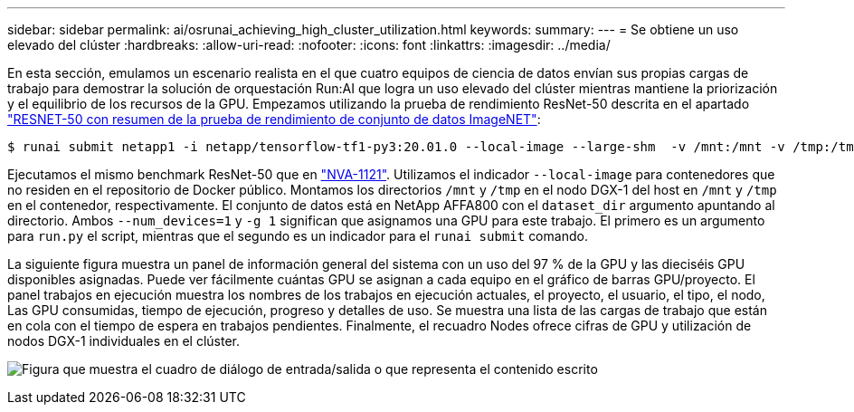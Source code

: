 ---
sidebar: sidebar 
permalink: ai/osrunai_achieving_high_cluster_utilization.html 
keywords:  
summary:  
---
= Se obtiene un uso elevado del clúster
:hardbreaks:
:allow-uri-read: 
:nofooter: 
:icons: font
:linkattrs: 
:imagesdir: ../media/


[role="lead"]
En esta sección, emulamos un escenario realista en el que cuatro equipos de ciencia de datos envían sus propias cargas de trabajo para demostrar la solución de orquestación Run:AI que logra un uso elevado del clúster mientras mantiene la priorización y el equilibrio de los recursos de la GPU. Empezamos utilizando la prueba de rendimiento ResNet-50 descrita en el apartado link:osrunai_resnet-50_with_imagenet_dataset_benchmark_summary.html["RESNET-50 con resumen de la prueba de rendimiento de conjunto de datos ImageNET"]:

....
$ runai submit netapp1 -i netapp/tensorflow-tf1-py3:20.01.0 --local-image --large-shm  -v /mnt:/mnt -v /tmp:/tmp --command python --args "/netapp/scripts/run.py" --args "--dataset_dir=/mnt/mount_0/dataset/imagenet/imagenet_original/" --args "--num_mounts=2"  --args "--dgx_version=dgx1" --args "--num_devices=1" -g 1
....
Ejecutamos el mismo benchmark ResNet-50 que en https://www.netapp.com/pdf.html?item=/media/7677-nva1121designpdf.pdf["NVA-1121"^]. Utilizamos el indicador `--local-image` para contenedores que no residen en el repositorio de Docker público. Montamos los directorios `/mnt` y `/tmp` en el nodo DGX-1 del host en `/mnt` y `/tmp` en el contenedor, respectivamente. El conjunto de datos está en NetApp AFFA800 con el `dataset_dir` argumento apuntando al directorio. Ambos `--num_devices=1` y `-g 1` significan que asignamos una GPU para este trabajo. El primero es un argumento para `run.py` el script, mientras que el segundo es un indicador para el `runai submit` comando.

La siguiente figura muestra un panel de información general del sistema con un uso del 97 % de la GPU y las dieciséis GPU disponibles asignadas. Puede ver fácilmente cuántas GPU se asignan a cada equipo en el gráfico de barras GPU/proyecto. El panel trabajos en ejecución muestra los nombres de los trabajos en ejecución actuales, el proyecto, el usuario, el tipo, el nodo, Las GPU consumidas, tiempo de ejecución, progreso y detalles de uso. Se muestra una lista de las cargas de trabajo que están en cola con el tiempo de espera en trabajos pendientes. Finalmente, el recuadro Nodes ofrece cifras de GPU y utilización de nodos DGX-1 individuales en el clúster.

image:osrunai_image6.png["Figura que muestra el cuadro de diálogo de entrada/salida o que representa el contenido escrito"]
